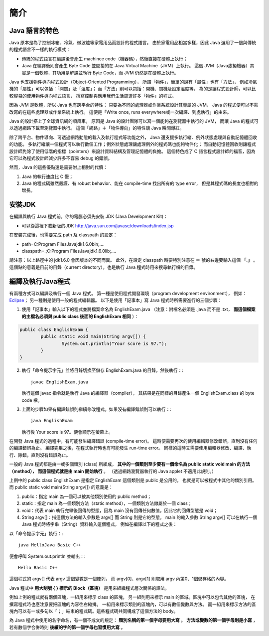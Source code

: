 簡介
====

Java 語言的特色
--------------

Java 原本是為了控制冰箱、冷氣、微波爐等家電用品而設計的程式語言。
由於家電用品相當多樣，因此 Java 選用了一個與傳統的程式語言不一樣的執行模式：

* 傳統的程式語言在編譯後會產生 machince code（機器碼），然後直接在硬體上執行；
* Java 在編譯後則會產生 Byte Code 並間接的在 Java Virtual Machine（JVM）上執行。
  這個 JVM（Java虛擬機器）其實是一個軟體，其功用是解譯並執行 Byte Code，而 JVM 仍然是在硬體上執行。

Java 也支援物件導向程式設計（Object-Oriented Programming），
所謂「物件」，簡單的說有「屬性」也有「方法」，
例如冷氣機的「屬性」可以包括：「開關」及「溫度」；
而「方法」則可以包括：開機、關機及設定溫度等，
為的是讓程式設計師，可以比較容易的使用物件導向程式語言，
撰寫控制與應用我們生活周遭許多「物件」的程式。

因為 JVM 是軟體，所以 Java 也有跨平台的特性：
只要為不同的處理器或作業系統設計其專屬的 JVM，
Java 的程式便可以不需改寫的在這些處理器或作業系統上執行。
這便是「Write once, runs everywhere或一次編譯、到處執行」的由來。

Java 的設計搭上了全球資訊網的順風車，
原因是 Java 的設計團隊可以寫一個能夠在瀏覽器中執行的 JVM，
而讓 Java 的程式可以透過網路下載至瀏覽器中執行。
這個「網路」＋「物件導向」的特性讓 Java 瞬間爆紅。

除了跨平台、物件導向、可透過網路動態的載入及執行程式等功能之外，
Java 還支援多執行緒、例外狀態處理與自動記憶體回收的功能。
多執行緒讓一個程式可以執行數個工作；例外狀態處理讓處理例外的程式碼也能夠物件化；
而自動記憶體回收則讓程式設計師免除了使用低階的指標（pointers）來設計資料結構及管理記憶體的負擔。
這個特色成了 C 語言程式設計師的福音，因為它可以為程式設計師減少許多不容易 debug 的錯誤。

然而，Java 的這些優點還是需要附上相對的代價：

1. Java 的執行速度比 C 慢；
2. Java 的程式碼雖然嚴謹、有 robust behavior、能在 compile-time 找出所有的 type error，
   但是其程式碼的長度也相對的增長。

安裝JDK
-------

在編譯與執行 Java 程式前，你的電腦必須先安裝 JDK (Java Development Kit)：

* 可以從這裡下載新版的JDK `<http://java.sun.com/javase/downloads/index.jsp>`_

在安裝完成後，也需要完成 path 及 classpath 的設定：

* path=C:\Program Files\Java\jdk1.6.0\bin;....
* classpath=.;C:\Program Files\Java\jdk1.6.0\lib;....

請注意：以上路徑中的 jdk1.6.0 會因版本的不同而異。
此外，在設定 classpath 時要特別注意在 ＝ 號的右邊要輸入這個 **「.」** 。
這個點的意義是目前的目錄（current directory），也是執行 Java 程式時用來搜尋執行檔的目錄。

編譯及執行Java程式
----------------

有兩種方式可以編譯及執行一個 Java 程式。
第一種是使用程式開發環境（program development environment），
例如： `Eclipse <http://eclipse.org/>`_；
另一種則是使用一般的程式編輯器。
以下是使用「記事本」寫 Java 程式時所需要進行的三個步驟：

1. 使用「記事本」輸入以下的程式並將檔案命名為 EnglishExam.java
   （注意：附檔名必須是 .java 而不是 .txt，
   **而這個檔案的主檔名必須與 public class 後面的 EnglishExam 相同** ）：

.. code-block:: java
	
	public class EnglishExam {                     
		public static void main(String argv[]) {        
			System.out.println("Your score is 97.");      
  		}
  	}

2. 執行「命令提示字元」並將目錄切換至儲存 EnglishExam.java 的目錄，然後執行：::

	javac EnglishExam.java

   執行這個 javac 指令就是執行 Java 的編譯器（compiler），
   其結果是在同樣的目錄產生一個 EnglishExam.class 的 byte code 檔。

3. 上面的步驟如果有編譯錯誤則繼續修改程式。如果沒有編譯錯誤則可以執行：::

    java EnglishExam

   執行後 Your score is 97。便會顯示在螢幕上。

在開發 Java 程式的過程中，有可能發生編譯錯誤 (compile-time error)。
這時便需要再次的使用編輯器修改錯誤，直到沒有任何的編譯錯誤為止。
編譯完畢之後，在程式執行時也有可能發生 run-time error。
同樣的這時又需要使用編輯器修改、編譯、執行、除錯，直到沒有錯誤為止。

一般的 Java 程式都是由一或多個類別 (class) 所組成，
**其中的一個類別至少要有一個命名為 public static void main 的方法（method），
而這個程式就是由 main 開始執行** 。
（透過網路瀏覽器執行的 Java applet 不適用此規則。）

上例中的 public class EnglishExam 是指定 EnglishExam 這個類別是 public 是公用的，
也就是可以被程式中其他的類別引用。而 public static void main(String argv[]) 的意義是：

1. public：指定 main 為一個可以被其他類別使用的 public method；
2. static：指定 main 為一個類別方法（static method），一個類別方法隸屬於一個 class；
3. void：代表 main 執行完畢後回傳的型態，因為 main 沒有回傳任何數值，因此它的回傳型態是 void；
4. String argv[]：指這個方法的輸入參數是 argv[] 而 String 則是它的型態。
   main 的輸入參數 String argv[] 可以在執行一個 Java 程式時將字串（String）資料輸入這個程式。
   例如在編譯以下的程式之後：

.. code-block:: java
	public class HelloJava {                     
		public static void main(String argv[]) {
			System.out.println("Hello " + argv[0] + argv[1]);      
  		}                               
	}

以「命令提示字元」執行：::

	java HelloJava Basic C++

便會呼叫 System.out.println 並輸出：::

	Hello Basic C++

這個程式的 argv[] 代表 argv 這個變數是一個陣列，
而 argv[0]、argv[1] 則取用 argv 內第0、1個儲存格的內容。

Java 程式中 **用大刮號 { } 標示的 Block（區塊）** 是用來組織程式層次關係的語法。

例如上例的程式就有兩個區塊，一組用來標示 class 的區塊，
另一組則用來標示 main 的區域。區塊中可以包含其他的區塊，
在撰寫程式時也應注意要把區塊的內容往右縮排。
一組用來標示類別的區塊內，可以有數個變數與方法。
而一組用來標示方法的區塊內可以有一或多句以「；」結束的程式碼。這些程式碼共同構成了這個方法的 body。

為 Java 程式中使用的名字命名，有一個不成文的規定：
**類別名稱的第一個字母要用大寫** 。
**方法或變數的第一個字母則是小寫** ，
若有數個字合併時則 **後續的字的第一個字母也習慣用大寫** 。

